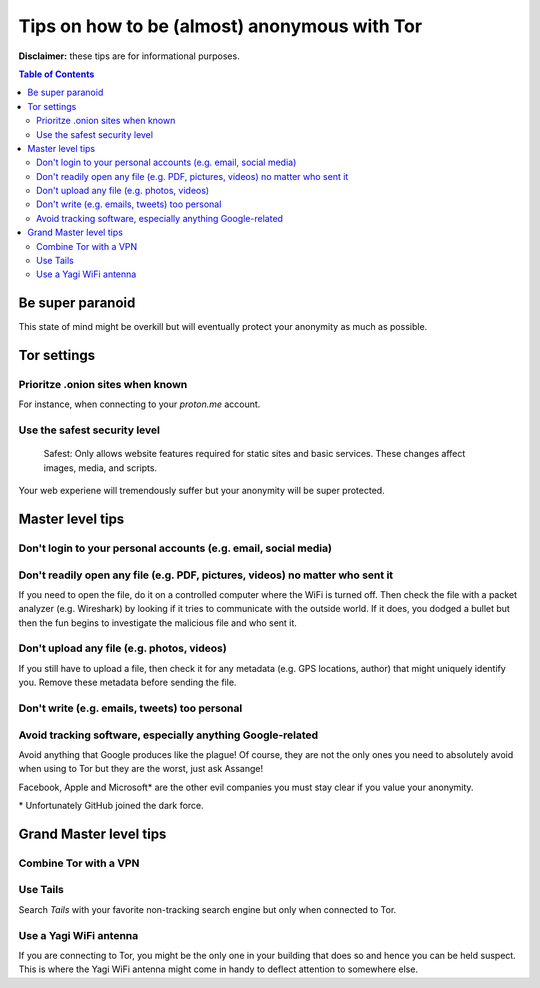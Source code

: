 =============================================
Tips on how to be (almost) anonymous with Tor
=============================================

**Disclaimer:** these tips are for informational purposes.

.. contents:: **Table of Contents**
   :depth: 5
   :local:
   :backlinks: top

.. Methods to be anonymous
.. Tips to follow to avoid being easily identified

Be super paranoid
=================
This state of mind might be overkill but will eventually protect your 
anonymity as much as possible.

Tor settings
============
Prioritze .onion sites when known
---------------------------------
For instance, when connecting to your *proton.me* account.

Use the safest security level
-----------------------------
 Safest: Only allows website features required for static sites and basic services. These changes affect images, media, and scripts.
 
Your web experiene will tremendously suffer but your anonymity will be super protected.

Master level tips
=================
Don't login to your personal accounts (e.g. email, social media)
----------------------------------------------------------------

Don't readily open any file (e.g. PDF, pictures, videos) no matter who sent it
------------------------------------------------------------------------------
If you need to open the file, do it on a controlled computer where the WiFi is turned off. Then
check the file with a packet analyzer (e.g. Wireshark) by looking if it tries to communicate 
with the outside world. If it does, you dodged a bullet but then the fun begins to investigate
the malicious file and who sent it.

Don't upload any file (e.g. photos, videos)
-------------------------------------------
If you still have to upload a file, then check it for any metadata (e.g. GPS locations, author) 
that might uniquely identify you. Remove these metadata before sending the file.

Don't write (e.g. emails, tweets) too personal
----------------------------------------------

Avoid tracking software, especially anything Google-related
-----------------------------------------------------------
Avoid anything that Google produces like the plague! Of course, they
are not the only ones you need to absolutely avoid when using
to Tor but they are the worst, just ask Assange!

Facebook, Apple and Microsoft\* are the other evil companies you must stay clear
if you value your anonymity.

\* Unfortunately GitHub joined the dark force.

Grand Master level tips
=======================
Combine Tor with a VPN
----------------------

Use Tails
---------
Search *Tails* with your favorite non-tracking search engine but only when connected to Tor.  

Use a Yagi WiFi antenna
-----------------------
If you are connecting to Tor, you might be the only one in your building that does so and
hence you can be held suspect. This is where the Yagi WiFi antenna might come in handy to 
deflect attention to somewhere else. 
